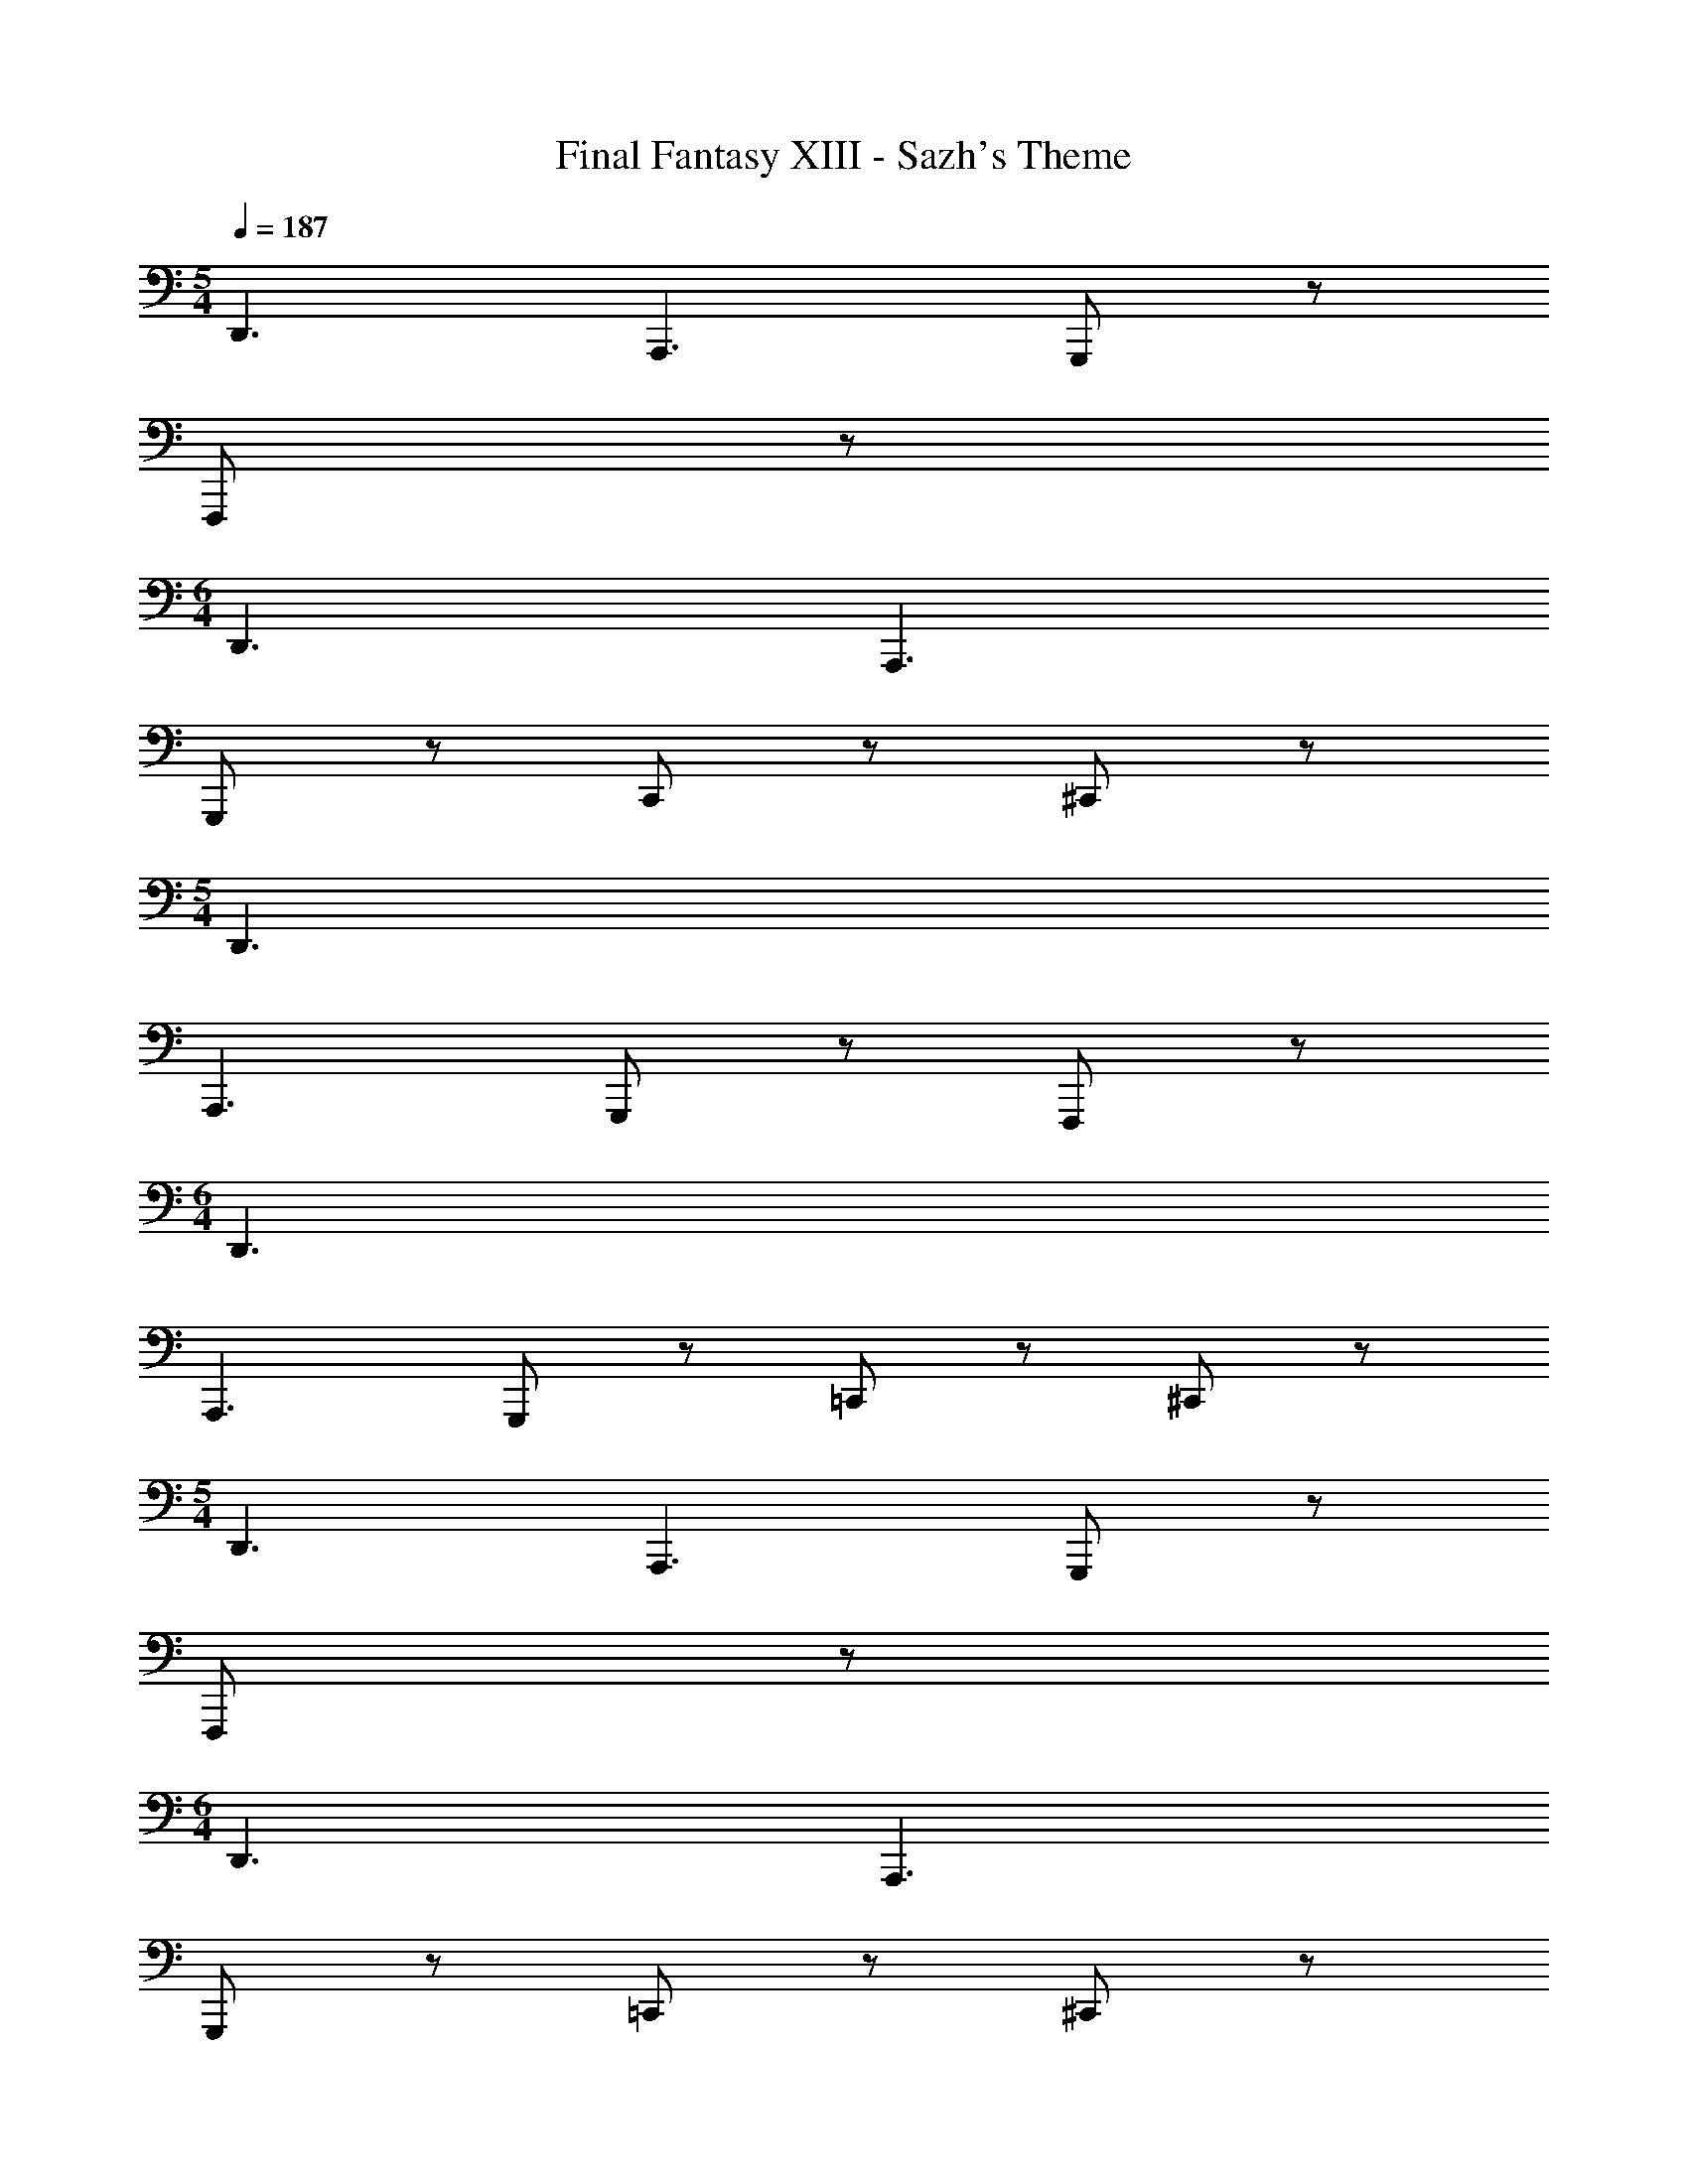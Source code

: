 X: 1
T: Final Fantasy XIII - Sazh's Theme
Z: ABC Generated by Starbound Composer
L: 1/4
M: 5/4
Q: 1/4=187
K: C
D,,3/ A,,,3/ G,,,/ z/ 
F,,,/ z/ 
M: 6/4
D,,3/ A,,,3/ 
G,,,/ z/ C,,/ z/ ^C,,/ z/ 
M: 5/4
D,,3/ 
A,,,3/ G,,,/ z/ F,,,/ z/ 
M: 6/4
D,,3/ 
A,,,3/ G,,,/ z/ =C,,/ z/ ^C,,/ z/ 
M: 5/4
D,,3/ A,,,3/ G,,,/ z/ 
F,,,/ z/ 
M: 6/4
D,,3/ A,,,3/ 
G,,,/ z/ =C,,/ z/ ^C,,/ z/ 
M: 5/4
D,,3/ 
A,,,3/ G,,,/ z/ F,,,/ z/ 
M: 6/4
D,,3/ 
A,,3/ G,,/ z/ [F,,/e] z/ [^C,/e'] z/ 
M: 5/4
[=C,/C,/] [zD,3/D,3/] [A,,/A/F/b7/] z/ [^G,,/^G/E/] [=G,,/A/F/] z/ 
[G,,/A/F/] z/ 
M: 6/4
[C,/C,/^g4] [zD,3/D,3/] [A,,/A/F/] z/ [^G,,/G/E/] 
[A3/4F3/4=G,,] [A/4F/4] [A3/4F3/4G,,] [A/4F/4] [F,,/A/F/] g/4 a/4 
M: 5/4
[C,/C,/b3/] [zD,3/D,3/] 
[A,,/A/F/f] z/ [e/^G,,/G/E/] [A/F/=G,,^c3/] z/ [A/F/] [z/d7/] 
M: 6/4
[C,/C,/] 
[D,D,3/] [A/F/A,,] z/ [G/E/] [G,,/A3/4A3/4F3/4] z/4 [=G/4A/4F/4] [A/C,/A3/4F3/4] 
[z/4G3/] [A/4F/4] [^C,/A/F/] z/ 
M: 5/4
[C,/C,/F5] [D,D,3/] [A,,/A/F/] z/ 
[^G,,/^G/E/] [A/F/=G,,] z/ [A/F/G,,] z/ 
M: 6/4
[=C,/C,/=G3/] [D,D,3/] 
[A/F/A,,D9/] z/ [^G,,/^G/E/] [=G,,/A3/4F3/4] z/4 [A/4F/4] [A3/4F3/4] [A/4F/4] [A/F/] z/ 
M: 5/4
[C,/C,/D4] [D,D,3/] [A,,/A/F/] z/ [^G,,/G/E/] [A/F/=G,,] z/ 
[A/F/G,,] z/ 
M: 6/4
[C,/C,/] [D,D,3/] [A/F/A,,] z/ [^G,,/G/E/] 
[=G,,/A3/4F3/4] z/4 [A/4F/4] [e/=c/B/=G/A3/4F3/4G,,] z/4 [A/4F/4] [A/F/F,,=g3/e3/c3/B3/] z/ 
M: 5/4
[C,/C,/] [A/4G/4E/4D,D,3/] z3/4 
[A,,/A/F/] z/ [^G,,/^G/E/] [=G,,/A/F/] z/ [A/F/e3/c3/B3/=G3/] z/ 
M: 6/4
[C,/C,/] 
[A/4G/4E/4D,D,3/] z3/4 [A,,/A/F/] z/ [^G,,/^G/E/] [A3/4F3/4=G,,] [A/4F/4] [A3/4F3/4G,,] 
[A/4F/4] [F,,/A/F/e3/c3/B3/=G3/] z/ 
M: 5/4
[C,/C,/] [A/4G/4E/4D,D,3/] z3/4 [A,,/A/F/] z/ [^G,,/^G/E/] 
[A/F/=G,,] z/ [A/F/G,,e3/c3/B3/=G3/] z/ 
M: 6/4
[C,/C,/] [A/4G/4E/4D,D,3/] z3/4 [A/F/A,,] z/ 
[^G,,/^G/E/] [=G,,/A3/4F3/4] z/4 [A/4F/4] [e/c/B/=G/A3/4F3/4C,] z/4 [A/4F/4] [A/F/^C,g3/e3/c3/B3/] z/ 
M: 5/4
[C,/C,/] 
[A/4G/4E/4D,D,3/] z3/4 [A,,/A/F/] z/ [^G,,/^G/E/] [=G,,/A/F/] z/ [A/F/e3/c3/B3/=G3/] z/ 
M: 6/4
[=C,/C,/] [A/4G/4E/4D,D,3/] z3/4 [A,,/A/F/] z/ [^G,,/^G/E/] [A3/4F3/4=G,,] [A/4F/4] 
[A3/4F3/4G,,] [A/4F/4] [F,,/A/F/e3/c3/B3/=G3/] z/ 
M: 5/4
[C,/C,/] [A/4G/4E/4D,D,3/] z3/4 [A,,/A/F/] z/ 
[^G,,/^G/E/] [=G,,/A/F/] z/ [G,,/A/F/e3/c3/B3/=G3/] z/ 
M: 6/4
[C,/C,/] [A/4G/4E/4D,D,3/] z3/4 
[A,,/A/F/] z/ [^G,,/^G/E/] [A3/4F3/4=G,,] z/4 [e/c/B/=G/C,] z/ [z/4^C,/g3/e3/c3/B3/] c/4 
c/4 c/4 
M: 5/4
[z/cD,3/] [A/4G/4E/4] z/4 c/ [A,,/B] z/ [^G,,/B/] [=G,,/G] z/ 
[G/e3/c3/B3/G3/] [z/E] 
M: 6/4
C,/ [A/4G/4E/4E/D,3/] z/4 [z/C] A,,/ C/ [^G,,/B,] 
[z/=G,,] B,/ [G,,G,] [F,,/G,/e3/c3/B3/G3/] [z/A,] 
M: 5/4
[z/D,3/] [A/4G/4E/4A,/] z/4 
[z/^G,3/4] [z/4A,,/] A,/4 [z/=G,3/4] [z/4^G,,/] ^G,/4 [A,3/4=G,,] B,/4 [C3/4G,,e3/c3/B3/G3/] ^C/4 
M: 6/4
[z/D3/4D,3/] [A/4G/4E/4] F/4 [z/D] [z/A,,] [z/D] ^G,,/ [G,/4=G,,/] A,/4 =C/4 ^C/4 
[D/4e/c/B/G/=C,] D/ F/4 [^C,Gg3/e3/c3/B3/] 
M: 5/4
[z/D,3/A3/] [A/4G/4E/4] z3/4 [A,,/^G/] 
=G/ [z/4^G,,/F/] ^G/4 [=G,,/A] z/ [ce3/c3/B3/=G3/] 
M: 6/4
C,/ [A/4G/4E/4D,3/] A/4 
B/ [A,,/A/] B/ [^G,,/c/] [=G,,A] [F/G,,] E/ 
[F,,/De3/c3/B3/G3/] z/ 
M: 5/4
[=C/4D,3/] ^C/4 [A/4G/4E/4D/] z/4 =C/4 ^C/4 [A,,/D/] G/ [^G,,/E/] 
[F/=G,,] F/ [G/cG,,e3/B3/G3/] G/ 
M: 6/4
[c/4A/D,3/] z/4 [A/4G/4E/4B/] z/4 c/ [c/A,,] 
d/ [^G,,/d/] [=G,,/e/] [z/e7/8] [z3/8e/c/B/G/=C,] c/ [z/8e] [gecB^C,] 
M: 5/4
[=C,/C,/E=CB,] [D,D,3/] [A,,/A/F/] z/ [^G,,/^G/E/] [a/=G,,/A/F/] z/4 f/4 
[a/A/F/] [z/^g] 
M: 6/4
[C,/C,/] [e/D,D,3/] =g/ [f/A,,/A/F/] z/ [f/^G,,/G/E/] 
[d/A3/4F3/4=G,,] [z/4e/] [A/4F/4] [^c/A3/4F3/4G,,] [z/4d/] [A/4F/4] [F,,/A/F/_B3/] z/ 
M: 5/4
[C,/C,/] [=c3/4D,D,3/] 
G/4 [A,,/A/F/A3/] z/ [^G,,/G/E/] [A/F/=G,,F2] z/ [A/F/G,,] z/ 
M: 6/4
[F/4C,/C,/] 
G/4 [F/4D,D,3/] E3/4 [A/F/D3/4A,,] z/4 [z/4F] [G/E/] [C/A3/4F3/4] z/ [A3/4F3/4^C] z/4 
[A/F/D] z/ 
M: 5/4
[=G/C,/C,/] [^GD,D,3/] [A,,/A/F/A] z/ [d/^G,,/G/E/] 
[=G/A/F/=G,,] ^G/ [c/A/F/G,,] d/ 
M: 6/4
[^g/c/C,/C,/] [c'/c/D,D,3/] [d'/d/] [^g'/d'/g/A/F/A,,] z/ 
[^G,,/G/E/] [=G,,/A3/4F3/4] z/ [A3/4F3/4a'd'aC,] z/4 [A/F/e'e^C,] z/ 
M: 5/4
[=C,/C,/a'] 
[z/4D,D,3/] f'/8 d'/8 [z/b'] [z/4A,,/A/F/] f'/8 d'/8 [z/a'] [^G,,/G/E/] [A/F/g'=G,,] z/ [=g'/A/F/G,,] 
f'/ 
M: 6/4
[C,/C,/] [e'/D,D,3/] d'/ [c'/A/F/A,,] d'/ [e'/G/E/] [G,,/A3/4F3/4a] z/ 
[e/c/=B/=G/A3/4F3/4G,,] z/ [A/F/F,,=g3/e3/c3/B3/] z/ 
M: 5/4
[z/D,D,3/] [A/4G/4E/4] z/4 [z/c7G7] [A,,/A/F/] z/ 
[^G,,/^G/E/] [=G,,/A/F/] z/ [A/F/e3/c3/B3/] z/ 
M: 6/4
[=G/C,/C,/] [A/4G/4E/4D,D,3/] z3/4 
[A,,/A/F/] z/ [^G,,/^G/E/] [A3/4F3/4=G,,] z/4 [A3/4F3/4G,,] z/4 [F,,/A/F/e3/c3/B3/=G3/] z/ 
M: 5/4
[C,/C,/] [A/4G/4E/4D,D,3/] z3/4 [A,,/A/F/] z/ [^G,,/^G/E/] [A/F/=G,,] z/ 
[A/F/cG,,e3/B3/=G3/e8B8] z/ 
M: 6/4
[c/4C,/C,/] z/4 [A/4G/4E/4D,D,3/] z3/4 [A/F/A,,] z/ [^G,,/^G/E/] 
[=G,,/A3/4F3/4] z/ [e/c/B/=G/A3/4F3/4C,] z/ [A/F/^C,g3/e3/c3/B3/] z/ 
M: 5/4
[C,/C,/] [A/4G/4E/4D,D,3/] z3/4 
[A,,/A/F/] z/ [^G,,/^G/E/] [=G,,/A/F/] z/ [A/F/e3/c3/B3/c3E3] z/ 
M: 6/4
[=G/=C,/C,/] 
[A/4G/4E/4D,D,3/] z3/4 [A,,/A/F/] z/ [^G,,/^G/E/] [A3/4F3/4=G,,] z/4 [A3/4F3/4G,,] z/4 
[F,,/A/F/e3/c3/B3/=G3/] z/ 
M: 5/4
[C,/C,/] [A/4G/4E/4D,D,3/] z3/4 [A,,/A/F/] z/ [^G,,/^G/E/] 
[A/F/=G,,] z/ [A/F/cG,,e3/B3/=G3/e4B4] z/ 
M: 6/4
[c/4C,/C,/] z/4 [A/4G/4E/4D,D,3/] z3/4 [A/F/A,,] z/ 
[^G,,/^G/E/] [=G,,/A3/4F3/4] z/ [A3/4F3/4C,] z/4 [A/F/_B,,] z/ 
M: 5/4
[z2G,,3F,8D,8B,,8G,,8] 
A,/ _B,/ [DD,2] F 
M: 6/4
[E=G,3/] 
[z/A2] D,3/ [G,F3] D, 
G, 
M: 5/4
[F,,3^D,8C,8^G,,8F,,8] 
[^DC,2] =G 
M: 6/4
[zF,3/] g/ [_b/C,3/] 
^g/ =g/ [f/F,] ^d/ [f/C,] z/ D 
M: 5/4
[CD,3D,8^C,8B,,8^D,,8] z F/ ^F/ [_BB,,2] 
^c 
M: 6/4
[=cD,3/] [z/f2] B,,3/ 
[D,d2] B,, D, 
M: 5/4
[zC,3=C8F,8C,8=C,8] 
f [z^g3] ^G,2 
M: 6/4
[b/^C3/] g/ [z/=g3/] [zG,3/] [z/^g3/] C 
[fG,] [dC] 
M: 5/4
[f3/=G,,3F,8=D,8B,,8G,,8] =g3/ 
[gD,2] =d 
M: 6/4
[B=G,3/] [z/a2] D,3/ 
[G,a3] D, G, 
M: 5/4
[zF,,3^D,8C,8^G,,8F,,8] 
[b/^d/] z3/ [b2d2C,2] 
M: 6/4
[^gF,3/] [z/=g] [z/C,3/] f [dF,] 
[fC,] [cF,] 
M: 5/4
[c'3/D,3C8B,8^F,8D,8] [z3/b2] 
[zB,,2] ^g 
M: 6/4
[^fD,3/] [z/=f3/] [zB,,3/] 
^f/ [=fD,] [dB,,] [^cD,] 
M: 5/4
[z^C,3=C8^G,8=F,8C,8] 
=c/ B/ c [^cG,,2] d 
M: 6/4
[f=cC,3/] [z/gc] [z/G,,3/] [zc'3c3] C, 
G,, C, 
M: 5/4
z5 
M: 6/4
z3 [za2A2] 
[zA2A,2] [A,,A,,,] 
M: 5/4
[=D,3/=d4=D4D,4] A,3/ 
=G, F, 
M: 6/4
[zD,3/] [F,,,3E,,,3D,,,3] 
[B2G2] 
M: 5/4
[a'g'd'dD,3/] z/ A,3/ 
G, F, 
M: 6/4
D,3/ A,3/ 
G, =C, ^C, 
M: 5/4
[D,3/=D,,3/D,3/] 
[A,3/A,,3/A,3/] [G,/=G,,/G,/] z/ [F,/F,,/F,/] z/ 
M: 6/4
[D,3/D,,3/D,3/] 
[A,3/A,,3/A,3/] [G,/G,,/G,/] z/ [G,/G,,/G,/] z/ [F,/F,,/F,/] z/ 
M: 5/4
[d3/D,3/D,,3/D,3/] [a3/A,3/A,,3/A,3/] [=g/G,/G,,/G,/] z/ 
[f/F,/F,,/F,/] z/ 
M: 6/4
[d3/D,3/D,,3/D,3/] [a3/A,3/A,,3/A,3/] 
[g/G,/G,,/G,/] z/ [c'/C/=C,/C/] z/ [^c'/^C/^C,/C/] z/ 
M: 5/4
[D/D,/=C,/d'3] D, 
[A/=F/] z/ [^G/E/] [A/F/D] z/ [A/F/] z/ 
M: 6/4
C,/ 
D, [A/F/] z/ [G/E/] [A3/4F3/4] [A/4F/4] [A3/4F3/4] 
[A/4F/4] [A/F/] z/ 
M: 5/4
C,/ D, [A/F/] z/ [G/E/] 
[A/F/] z/ [A/F/] z/ 
M: 6/4
C,/ D, [A/F/] z/ 
[G/E/] [A3/4F3/4] [A/4F/4] [A3/4F3/4] [A/4F/4] [A/F/A,,] z/ 
M: 5/4
[D,3/D,,3/D,3/] 
[A,3/A,,3/A,3/] [G,/G,,/G,/] z/ [F,/F,,/F,/] z/ 
M: 6/4
[D,3/D,,3/D,3/] 
[A,3/A,,3/A,3/] [G,/G,,/G,/] z/ [G,/G,,/G,/] z/ [F,/F,,/F,/] z/ 
M: 5/4
[D,3/D,,3/D,3/] [A,3/A,,3/A,3/] [G,/G,,/G,/] z/ 
[F,/F,,/F,/] z/ 
M: 6/4
[D,3/D,,3/D,3/] [A,3/A,,3/A,3/] 
[G,/G,,/G,/] z/ [=C/C,/C/] z/ [^C/^C,/C/] z/ 
M: 5/4
[D2D,2D2] z3 
M: 6/4
z6 
M: 5/4
z5 
M: 6/4
z6 
M: 5/4
z5 
M: 6/4
z6 
M: 5/4
z5 
M: 6/4
z6 
M: 5/4
[z2G,,3F,8D,8B,,8G,,8] A,/ B,/ [DD,2] 
F 
M: 6/4
[EG,3/] [z/A2] D,3/ 
[G,F3] D, G, 
M: 5/4
[F,,3^D,8=C,8^G,,8F,,8] 
[^DC,2] =G 
M: 6/4
[zF,3/] g/ [b/C,3/] 
^g/ =g/ [f/F,] ^d/ [f/C,] z/ D 
M: 5/4
[CD,3D,8^C,8B,,8^D,,8] z F/ ^F/ [BB,,2] 
^c 
M: 6/4
[=cD,3/] [z/f2] B,,3/ 
[D,d2] B,, D, 
M: 5/4
[zC,3=C8F,8C,8=C,8] 
f [z^g3] ^G,2 
M: 6/4
[b/^C3/] g/ [z/=g3/] [zG,3/] [z/^g3/] C 
[fG,] [dC] 
M: 5/4
[f3/=G,,3F,8=D,8B,,8G,,8] =g3/ 
[gD,2] =d 
M: 6/4
[B=G,3/] [z/a2] D,3/ 
[G,a3] D, G, 
M: 5/4
[zF,,3^D,8C,8^G,,8F,,8] 
[b/^d/] z3/ [b2d2C,2] 
M: 6/4
[^gF,3/] [z/=g] [z/C,3/] f [dF,] 
[fC,] [cF,] 
M: 5/4
[=c'3/D,3C8B,8^F,8D,8] [z3/b2] 
[zB,,2] ^g 
M: 6/4
[^fD,3/] [z/=f3/] [zB,,3/] 
^f/ [=fD,] [dB,,] [^cD,] 
M: 5/4
[z^C,3=C8^G,8=F,8C,8] 
=c/ B/ c [^cG,,2] d 
M: 6/4
[f=cC,3/] [z/gc] [z/G,,3/] [zc'2c2] C, 
G,, C, 
M: 5/4
[=D,3/D,3/] [A,,/A/=F/] z/ 
G,,/ [=G,,/A/F/] z/ [G,,/A/F/=b9f9] z/ 
M: 6/4
[D,3/D,3/] 
[A,,/A/F/] z/ ^G,,/ [A3/4F3/4=G,,] z/4 [A3/4F3/4G,,] z/4 [F,,/A/F/] z/ 
M: 5/4
[D,3/D,3/] [A,,/A/F/] z/ ^G,,/ [=G,,/A/F/] z/ 
[G,,/A/F/f4c4G4] z/ 
M: 6/4
[D,3/D,3/] [A,,/A/F/] z/ ^G,,/ 
[A3/4F3/4=G,,] z/4 [A3/4F3/4G,,] z/4 [F,,/A/F/] z/ 
M: 5/4
[zD,3/D,3/] 
[z/bf] [A,,/A/F/] [z/c'4f4] ^G,,/ [=G,,/A/F/] z/ [G,,/A/F/] z/ 
M: 6/4
[D,3/D,3/] [A,,/A/F/] z/ ^G,,/ [A3/4F3/4=G,,] z/4 
[A3/4F3/4G,,] z/4 [F,,/A/F/] z/ 
M: 5/4
[D,3/D,3/] [A,,/A/F/] z 
[G,,/A/F/e2c2] z/ [G,,/A/F/] z/ 
M: 6/4
[D,3/D,3/] [A,,/A/F/] z 
G,, =C, ^C,/ =B,/ 
